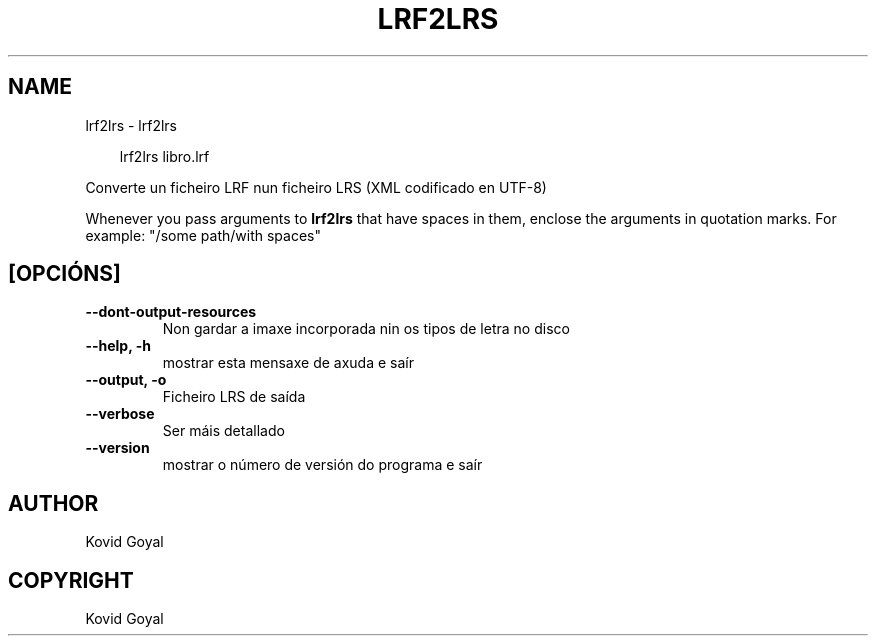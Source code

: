 .\" Man page generated from reStructuredText.
.
.
.nr rst2man-indent-level 0
.
.de1 rstReportMargin
\\$1 \\n[an-margin]
level \\n[rst2man-indent-level]
level margin: \\n[rst2man-indent\\n[rst2man-indent-level]]
-
\\n[rst2man-indent0]
\\n[rst2man-indent1]
\\n[rst2man-indent2]
..
.de1 INDENT
.\" .rstReportMargin pre:
. RS \\$1
. nr rst2man-indent\\n[rst2man-indent-level] \\n[an-margin]
. nr rst2man-indent-level +1
.\" .rstReportMargin post:
..
.de UNINDENT
. RE
.\" indent \\n[an-margin]
.\" old: \\n[rst2man-indent\\n[rst2man-indent-level]]
.nr rst2man-indent-level -1
.\" new: \\n[rst2man-indent\\n[rst2man-indent-level]]
.in \\n[rst2man-indent\\n[rst2man-indent-level]]u
..
.TH "LRF2LRS" "1" "xullo 19, 2024" "7.15.0" "calibre"
.SH NAME
lrf2lrs \- lrf2lrs
.INDENT 0.0
.INDENT 3.5
.sp
.EX
lrf2lrs libro.lrf
.EE
.UNINDENT
.UNINDENT
.sp
Converte un ficheiro LRF nun ficheiro LRS (XML codificado en UTF\-8)
.sp
Whenever you pass arguments to \fBlrf2lrs\fP that have spaces in them, enclose the arguments in quotation marks. For example: \(dq/some path/with spaces\(dq
.SH [OPCIÓNS]
.INDENT 0.0
.TP
.B \-\-dont\-output\-resources
Non gardar a imaxe incorporada nin os tipos de letra no disco
.UNINDENT
.INDENT 0.0
.TP
.B \-\-help, \-h
mostrar esta mensaxe de axuda e saír
.UNINDENT
.INDENT 0.0
.TP
.B \-\-output, \-o
Ficheiro LRS de saída
.UNINDENT
.INDENT 0.0
.TP
.B \-\-verbose
Ser máis detallado
.UNINDENT
.INDENT 0.0
.TP
.B \-\-version
mostrar o número de versión do programa e saír
.UNINDENT
.SH AUTHOR
Kovid Goyal
.SH COPYRIGHT
Kovid Goyal
.\" Generated by docutils manpage writer.
.
